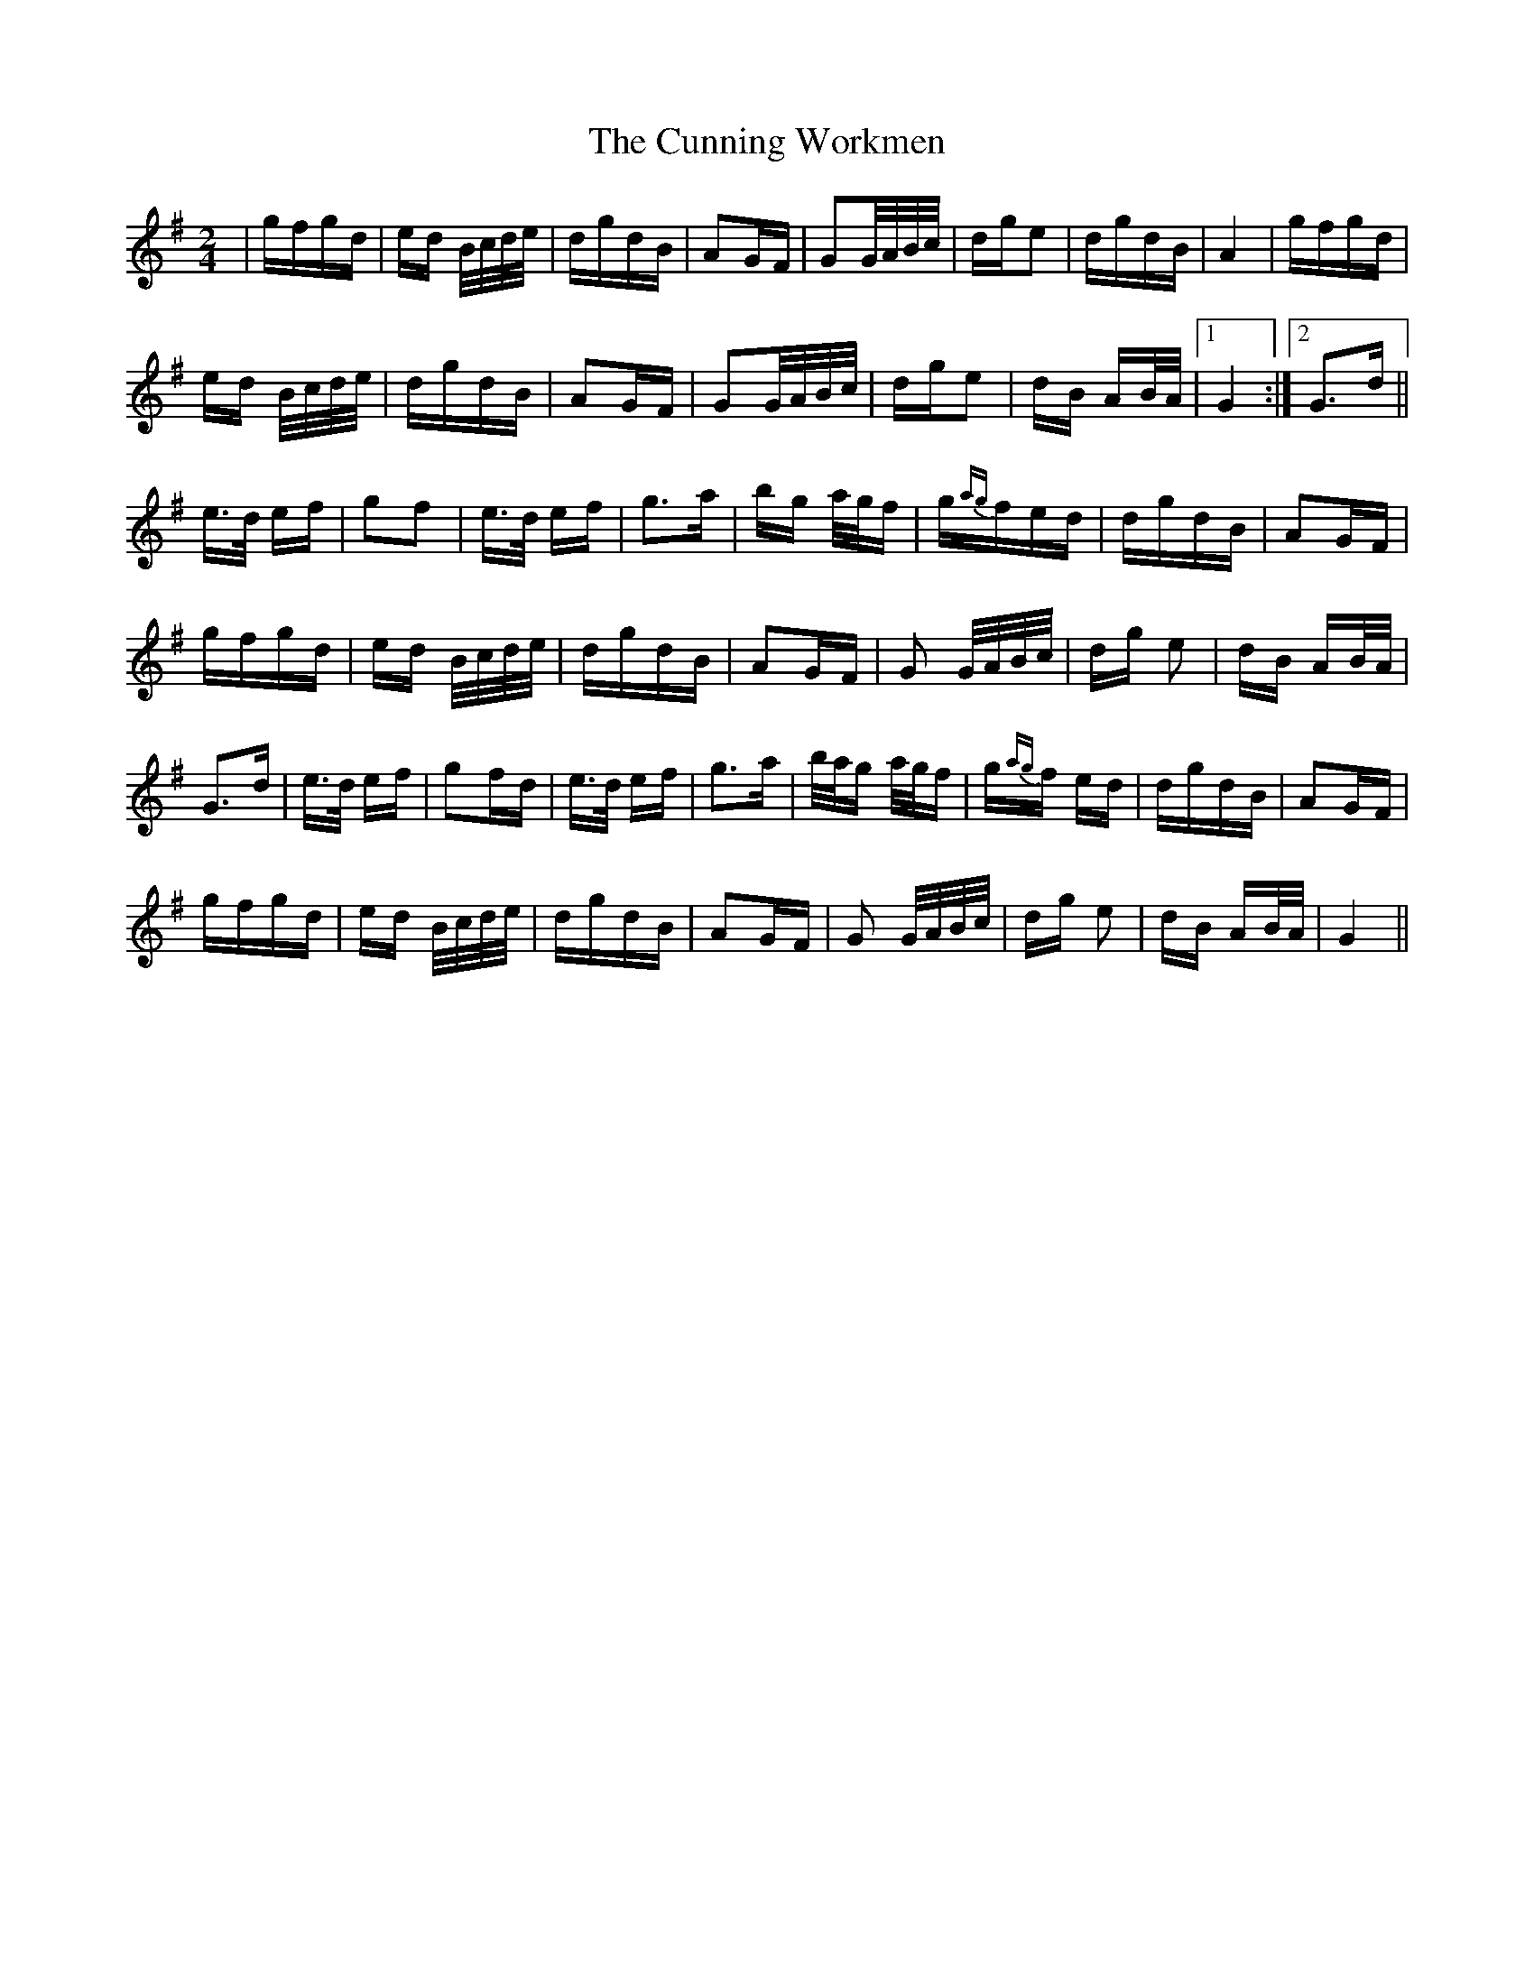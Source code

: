 X: 8873
T: Cunning Workmen, The
R: polka
M: 2/4
K: Gmajor
|gfgd|ed B/c/d/e/|dgdB|A2GF|G2G/A/B/c/|dge2|dgdB|A4|gfgd|
ed B/c/d/e/|dgdB|A2GF|G2G/A/B/c/|dge2|dB AB/A/|1 G4:|2 G3d||
e3/2d/ ef|g2f2|e3/2d/ ef|g3a|bg a/g/f|g{ag}fed|dgdB|A2GF|
gfgd|ed B/c/d/e/|dgdB|A2GF|G2 G/A/B/c/|dg e2|dB AB/A/|
G3d|e3/2d/ ef|g2fd|e3/2d/ ef|g3a|b/a/g a/g/f|g{ag}f ed|dgdB|A2GF|
gfgd|ed B/c/d/e/|dgdB|A2GF|G2 G/A/B/c/|dg e2|dB AB/A/|G4||


